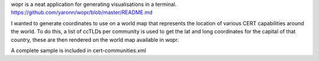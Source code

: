 wopr is a neat application for generating visualisations in a terminal.
https://github.com/yaronn/wopr/blob/master/README.md

I wanted to generate coordinates to use on a world map that represents the location of various CERT capabilities around the world.
To do this, a list of ccTLDs per community is used to get the lat and long coordinates for the capital of that country, these are then rendered on the world map available in wopr.

A complete sample is included in cert-communities.xml

.. code-block:: guess 
	export COLOUR=green
	export FILE=input_file
	for cc in $(cat $FILE ); do grep ,$cc, country-capitals.csv; done | awk -F, '{print "<m lat=\""$3"\: lon=\""$4"\" color=\"$COLOUR\">"}'


